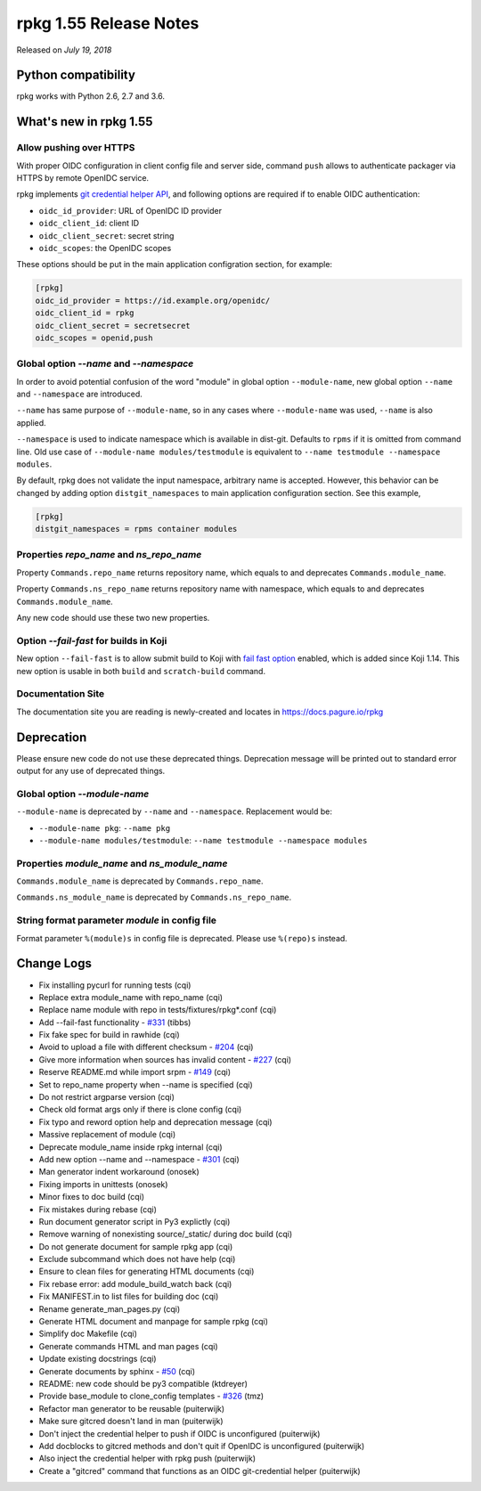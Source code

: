 .. _release-notes-1.55:

rpkg 1.55 Release Notes
=======================

Released on *July 19, 2018*

Python compatibility
--------------------

rpkg works with Python 2.6, 2.7 and 3.6.

What's new in rpkg 1.55
-----------------------

Allow pushing over HTTPS
~~~~~~~~~~~~~~~~~~~~~~~~

With proper OIDC configuration in client config file and server side, command
``push`` allows to authenticate packager via HTTPS by remote OpenIDC service.

rpkg implements `git credential helper API`_, and following options are required
if to enable OIDC authentication:

* ``oidc_id_provider``: URL of OpenIDC ID provider
* ``oidc_client_id``: client ID
* ``oidc_client_secret``: secret string
* ``oidc_scopes``: the OpenIDC scopes

.. _`git credential helper API`: https://git-scm.com/docs/api-credentials#_credential_helpers

These options should be put in the main application configration section, for
example:

.. code-block:: ini

  [rpkg]
  oidc_id_provider = https://id.example.org/openidc/
  oidc_client_id = rpkg
  oidc_client_secret = secretsecret
  oidc_scopes = openid,push

Global option `\-\-name` and `\-\-namespace`
~~~~~~~~~~~~~~~~~~~~~~~~~~~~~~~~~~~~~~~~~~~~

In order to avoid potential confusion of the word "module" in global option
``--module-name``, new global option ``--name`` and ``--namespace`` are
introduced.

``--name`` has same purpose of ``--module-name``, so in any cases where
``--module-name`` was used, ``--name`` is also applied.

``--namespace`` is used to indicate namespace which is available in dist-git.
Defaults to ``rpms`` if it is omitted from command line. Old use case of
``--module-name modules/testmodule`` is equivalent to ``--name testmodule
--namespace modules``.

By default, rpkg does not validate the input namespace, arbitrary name is
accepted. However, this behavior can be changed by adding option
``distgit_namespaces`` to main application configuration section. See this
example,

.. code-block:: ini

  [rpkg]
  distgit_namespaces = rpms container modules

Properties `repo_name` and `ns_repo_name`
~~~~~~~~~~~~~~~~~~~~~~~~~~~~~~~~~~~~~~~~~

Property ``Commands.repo_name`` returns repository name, which equals to
and deprecates ``Commands.module_name``.

Property ``Commands.ns_repo_name`` returns repository name with namespace,
which equals to and deprecates ``Commands.module_name``.

Any new code should use these two new properties.

Option `\-\-fail-fast` for builds in Koji
~~~~~~~~~~~~~~~~~~~~~~~~~~~~~~~~~~~~~~~~~

New option ``--fail-fast`` is to allow submit build to Koji with
`fail fast option`_ enabled, which is added since Koji 1.14. This new option
is usable in both ``build`` and ``scratch-build`` command.

.. _`fail fast option`: https://docs.pagure.org/koji/release_notes_1.14/#fail-fast-option-for-builds

Documentation Site
~~~~~~~~~~~~~~~~~~

The documentation site you are reading is newly-created and locates in
https://docs.pagure.io/rpkg

Deprecation
-----------

Please ensure new code do not use these deprecated things. Deprecation message
will be printed out to standard error output for any use of deprecated things.

Global option `\-\-module-name`
~~~~~~~~~~~~~~~~~~~~~~~~~~~~~~~

``--module-name`` is deprecated by ``--name`` and ``--namespace``. Replacement
would be:

* ``--module-name pkg``: ``--name pkg``
* ``--module-name modules/testmodule``: ``--name testmodule --namespace modules``

Properties `module_name` and `ns_module_name`
~~~~~~~~~~~~~~~~~~~~~~~~~~~~~~~~~~~~~~~~~~~~~

``Commands.module_name`` is deprecated by ``Commands.repo_name``.

``Commands.ns_module_name`` is deprecated by ``Commands.ns_repo_name``.

String format parameter `module` in config file
~~~~~~~~~~~~~~~~~~~~~~~~~~~~~~~~~~~~~~~~~~~~~~~

Format parameter ``%(module)s`` in config file is deprecated. Please
use ``%(repo)s`` instead.

Change Logs
-----------

* Fix installing pycurl for running tests (cqi)
* Replace extra module_name with repo_name (cqi)
* Replace name module with repo in tests/fixtures/rpkg\*.conf (cqi)
* Add --fail-fast functionality - `#331`_ (tibbs)
* Fix fake spec for build in rawhide (cqi)
* Avoid to upload a file with different checksum - `#204`_ (cqi)
* Give more information when sources has invalid content - `#227`_ (cqi)
* Reserve README.md while import srpm - `#149`_ (cqi)
* Set to repo_name property when --name is specified (cqi)
* Do not restrict argparse version (cqi)
* Check old format args only if there is clone config (cqi)
* Fix typo and reword option help and deprecation message (cqi)
* Massive replacement of module (cqi)
* Deprecate module_name inside rpkg internal (cqi)
* Add new option --name and --namespace - `#301`_ (cqi)
* Man generator indent workaround (onosek)
* Fixing imports in unittests (onosek)
* Minor fixes to doc build (cqi)
* Fix mistakes during rebase (cqi)
* Run document generator script in Py3 explictly (cqi)
* Remove warning of nonexisting source/_static/ during doc build (cqi)
* Do not generate document for sample rpkg app (cqi)
* Exclude subcommand which does not have help (cqi)
* Ensure to clean files for generating HTML documents (cqi)
* Fix rebase error: add module_build_watch back (cqi)
* Fix MANIFEST.in to list files for building doc (cqi)
* Rename generate_man_pages.py (cqi)
* Generate HTML document and manpage for sample rpkg (cqi)
* Simplify doc Makefile (cqi)
* Generate commands HTML and man pages (cqi)
* Update existing docstrings (cqi)
* Generate documents by sphinx - `#50`_ (cqi)
* README: new code should be py3 compatible (ktdreyer)
* Provide base_module to clone_config templates - `#326`_ (tmz)
* Refactor man generator to be reusable (puiterwijk)
* Make sure gitcred doesn't land in man (puiterwijk)
* Don't inject the credential helper to push if OIDC is unconfigured
  (puiterwijk)
* Add docblocks to gitcred methods and don't quit if OpenIDC is unconfigured
  (puiterwijk)
* Also inject the credential helper with rpkg push (puiterwijk)
* Create a "gitcred" command that functions as an OIDC git-credential helper
  (puiterwijk)

.. _`#50`: https://pagure.io/rpkg/issue/50
.. _`#149`: https://pagure.io/rpkg/issue/149
.. _`#204`: https://pagure.io/rpkg/issue/204
.. _`#227`: https://pagure.io/rpkg/issue/227
.. _`#301`: https://pagure.io/rpkg/issue/301
.. _`#326`: https://pagure.io/rpkg/issue/326
.. _`#331`: https://pagure.io/rpkg/issue/331
